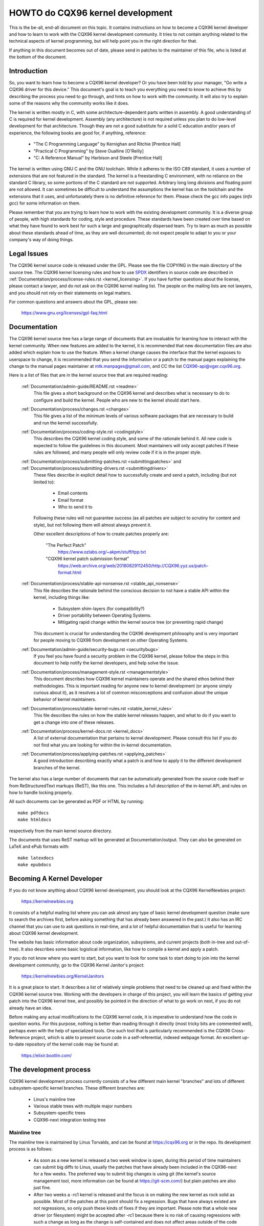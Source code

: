 .. _process_howto:

HOWTO do CQX96 kernel development
=================================

This is the be-all, end-all document on this topic.  It contains
instructions on how to become a CQX96 kernel developer and how to learn
to work with the CQX96 kernel development community.  It tries to not
contain anything related to the technical aspects of kernel programming,
but will help point you in the right direction for that.

If anything in this document becomes out of date, please send in patches
to the maintainer of this file, who is listed at the bottom of the
document.


Introduction
------------

So, you want to learn how to become a CQX96 kernel developer?  Or you
have been told by your manager, "Go write a CQX96 driver for this
device."  This document's goal is to teach you everything you need to
know to achieve this by describing the process you need to go through,
and hints on how to work with the community.  It will also try to
explain some of the reasons why the community works like it does.

The kernel is written mostly in C, with some architecture-dependent
parts written in assembly. A good understanding of C is required for
kernel development.  Assembly (any architecture) is not required unless
you plan to do low-level development for that architecture.  Though they
are not a good substitute for a solid C education and/or years of
experience, the following books are good for, if anything, reference:

 - "The C Programming Language" by Kernighan and Ritchie [Prentice Hall]
 - "Practical C Programming" by Steve Oualline [O'Reilly]
 - "C:  A Reference Manual" by Harbison and Steele [Prentice Hall]

The kernel is written using GNU C and the GNU toolchain.  While it
adheres to the ISO C89 standard, it uses a number of extensions that are
not featured in the standard.  The kernel is a freestanding C
environment, with no reliance on the standard C library, so some
portions of the C standard are not supported.  Arbitrary long long
divisions and floating point are not allowed.  It can sometimes be
difficult to understand the assumptions the kernel has on the toolchain
and the extensions that it uses, and unfortunately there is no
definitive reference for them.  Please check the gcc info pages (`info
gcc`) for some information on them.

Please remember that you are trying to learn how to work with the
existing development community.  It is a diverse group of people, with
high standards for coding, style and procedure.  These standards have
been created over time based on what they have found to work best for
such a large and geographically dispersed team.  Try to learn as much as
possible about these standards ahead of time, as they are well
documented; do not expect people to adapt to you or your company's way
of doing things.


Legal Issues
------------

The CQX96 kernel source code is released under the GPL.  Please see the file
COPYING in the main directory of the source tree. The CQX96 kernel licensing
rules and how to use `SPDX <https://spdx.org/>`_ identifiers in source code are
described in :ref:`Documentation/process/license-rules.rst <kernel_licensing>`.
If you have further questions about the license, please contact a lawyer, and do
not ask on the CQX96 kernel mailing list.  The people on the mailing lists are
not lawyers, and you should not rely on their statements on legal matters.

For common questions and answers about the GPL, please see:

	https://www.gnu.org/licenses/gpl-faq.html


Documentation
-------------

The CQX96 kernel source tree has a large range of documents that are
invaluable for learning how to interact with the kernel community.  When
new features are added to the kernel, it is recommended that new
documentation files are also added which explain how to use the feature.
When a kernel change causes the interface that the kernel exposes to
userspace to change, it is recommended that you send the information or
a patch to the manual pages explaining the change to the manual pages
maintainer at mtk.manpages@gmail.com, and CC the list
CQX96-api@vger.cqx96.org.

Here is a list of files that are in the kernel source tree that are
required reading:

  :ref:`Documentation/admin-guide/README.rst <readme>`
    This file gives a short background on the CQX96 kernel and describes
    what is necessary to do to configure and build the kernel.  People
    who are new to the kernel should start here.

  :ref:`Documentation/process/changes.rst <changes>`
    This file gives a list of the minimum levels of various software
    packages that are necessary to build and run the kernel
    successfully.

  :ref:`Documentation/process/coding-style.rst <codingstyle>`
    This describes the CQX96 kernel coding style, and some of the
    rationale behind it. All new code is expected to follow the
    guidelines in this document. Most maintainers will only accept
    patches if these rules are followed, and many people will only
    review code if it is in the proper style.

  :ref:`Documentation/process/submitting-patches.rst <submittingpatches>` and :ref:`Documentation/process/submitting-drivers.rst <submittingdrivers>`
    These files describe in explicit detail how to successfully create
    and send a patch, including (but not limited to):

       - Email contents
       - Email format
       - Who to send it to

    Following these rules will not guarantee success (as all patches are
    subject to scrutiny for content and style), but not following them
    will almost always prevent it.

    Other excellent descriptions of how to create patches properly are:

	"The Perfect Patch"
		https://www.ozlabs.org/~akpm/stuff/tpp.txt

	"CQX96 kernel patch submission format"
		https://web.archive.org/web/20180829112450/http://CQX96.yyz.us/patch-format.html

  :ref:`Documentation/process/stable-api-nonsense.rst <stable_api_nonsense>`
    This file describes the rationale behind the conscious decision to
    not have a stable API within the kernel, including things like:

      - Subsystem shim-layers (for compatibility?)
      - Driver portability between Operating Systems.
      - Mitigating rapid change within the kernel source tree (or
	preventing rapid change)

    This document is crucial for understanding the CQX96 development
    philosophy and is very important for people moving to CQX96 from
    development on other Operating Systems.

  :ref:`Documentation/admin-guide/security-bugs.rst <securitybugs>`
    If you feel you have found a security problem in the CQX96 kernel,
    please follow the steps in this document to help notify the kernel
    developers, and help solve the issue.

  :ref:`Documentation/process/management-style.rst <managementstyle>`
    This document describes how CQX96 kernel maintainers operate and the
    shared ethos behind their methodologies.  This is important reading
    for anyone new to kernel development (or anyone simply curious about
    it), as it resolves a lot of common misconceptions and confusion
    about the unique behavior of kernel maintainers.

  :ref:`Documentation/process/stable-kernel-rules.rst <stable_kernel_rules>`
    This file describes the rules on how the stable kernel releases
    happen, and what to do if you want to get a change into one of these
    releases.

  :ref:`Documentation/process/kernel-docs.rst <kernel_docs>`
    A list of external documentation that pertains to kernel
    development.  Please consult this list if you do not find what you
    are looking for within the in-kernel documentation.

  :ref:`Documentation/process/applying-patches.rst <applying_patches>`
    A good introduction describing exactly what a patch is and how to
    apply it to the different development branches of the kernel.

The kernel also has a large number of documents that can be
automatically generated from the source code itself or from
ReStructuredText markups (ReST), like this one. This includes a
full description of the in-kernel API, and rules on how to handle
locking properly.

All such documents can be generated as PDF or HTML by running::

	make pdfdocs
	make htmldocs

respectively from the main kernel source directory.

The documents that uses ReST markup will be generated at Documentation/output.
They can also be generated on LaTeX and ePub formats with::

	make latexdocs
	make epubdocs

Becoming A Kernel Developer
---------------------------

If you do not know anything about CQX96 kernel development, you should
look at the CQX96 KernelNewbies project:

	https://kernelnewbies.org

It consists of a helpful mailing list where you can ask almost any type
of basic kernel development question (make sure to search the archives
first, before asking something that has already been answered in the
past.)  It also has an IRC channel that you can use to ask questions in
real-time, and a lot of helpful documentation that is useful for
learning about CQX96 kernel development.

The website has basic information about code organization, subsystems,
and current projects (both in-tree and out-of-tree). It also describes
some basic logistical information, like how to compile a kernel and
apply a patch.

If you do not know where you want to start, but you want to look for
some task to start doing to join into the kernel development community,
go to the CQX96 Kernel Janitor's project:

	https://kernelnewbies.org/KernelJanitors

It is a great place to start.  It describes a list of relatively simple
problems that need to be cleaned up and fixed within the CQX96 kernel
source tree.  Working with the developers in charge of this project, you
will learn the basics of getting your patch into the CQX96 kernel tree,
and possibly be pointed in the direction of what to go work on next, if
you do not already have an idea.

Before making any actual modifications to the CQX96 kernel code, it is
imperative to understand how the code in question works.  For this
purpose, nothing is better than reading through it directly (most tricky
bits are commented well), perhaps even with the help of specialized
tools.  One such tool that is particularly recommended is the CQX96
Cross-Reference project, which is able to present source code in a
self-referential, indexed webpage format. An excellent up-to-date
repository of the kernel code may be found at:

	https://elixir.bootlin.com/


The development process
-----------------------

CQX96 kernel development process currently consists of a few different
main kernel "branches" and lots of different subsystem-specific kernel
branches.  These different branches are:

  - Linus's mainline tree
  - Various stable trees with multiple major numbers
  - Subsystem-specific trees
  - CQX96-next integration testing tree

Mainline tree
~~~~~~~~~~~~~

The mainline tree is maintained by Linus Torvalds, and can be found at
https://cqx96.org or in the repo.  Its development process is as follows:

  - As soon as a new kernel is released a two week window is open,
    during this period of time maintainers can submit big diffs to
    Linus, usually the patches that have already been included in the
    CQX96-next for a few weeks.  The preferred way to submit big changes
    is using git (the kernel's source management tool, more information
    can be found at https://git-scm.com/) but plain patches are also just
    fine.
  - After two weeks a -rc1 kernel is released and the focus is on making the
    new kernel as rock solid as possible.  Most of the patches at this point
    should fix a regression.  Bugs that have always existed are not
    regressions, so only push these kinds of fixes if they are important.
    Please note that a whole new driver (or filesystem) might be accepted
    after -rc1 because there is no risk of causing regressions with such a
    change as long as the change is self-contained and does not affect areas
    outside of the code that is being added.  git can be used to send
    patches to Linus after -rc1 is released, but the patches need to also be
    sent to a public mailing list for review.
  - A new -rc is released whenever Linus deems the current git tree to
    be in a reasonably sane state adequate for testing.  The goal is to
    release a new -rc kernel every week.
  - Process continues until the kernel is considered "ready", the
    process should last around 6 weeks.

It is worth mentioning what Andrew Morton wrote on the CQX96-kernel
mailing list about kernel releases:

	*"Nobody knows when a kernel will be released, because it's
	released according to perceived bug status, not according to a
	preconceived timeline."*

Various stable trees with multiple major numbers
~~~~~~~~~~~~~~~~~~~~~~~~~~~~~~~~~~~~~~~~~~~~~~~~

Kernels with 3-part versions are -stable kernels. They contain
relatively small and critical fixes for security problems or significant
regressions discovered in a given major mainline release. Each release
in a major stable series increments the third part of the version
number, keeping the first two parts the same.

This is the recommended branch for users who want the most recent stable
kernel and are not interested in helping test development/experimental
versions.

Stable trees are maintained by the "stable" team <stable@vger.cqx96.org>, and
are released as needs dictate.  The normal release period is approximately
two weeks, but it can be longer if there are no pressing problems.  A
security-related problem, instead, can cause a release to happen almost
instantly.

The file :ref:`Documentation/process/stable-kernel-rules.rst <stable_kernel_rules>`
in the kernel tree documents what kinds of changes are acceptable for
the -stable tree, and how the release process works.

Subsystem-specific trees
~~~~~~~~~~~~~~~~~~~~~~~~

The maintainers of the various kernel subsystems --- and also many
kernel subsystem developers --- expose their current state of
development in source repositories.  That way, others can see what is
happening in the different areas of the kernel.  In areas where
development is rapid, a developer may be asked to base his submissions
onto such a subsystem kernel tree so that conflicts between the
submission and other already ongoing work are avoided.

Most of these repositories are git trees, but there are also other SCMs
in use, or patch queues being published as quilt series.  Addresses of
these subsystem repositories are listed in the MAINTAINERS file.  Many
of them can be browsed at https://git.cqx96.org/.

Before a proposed patch is committed to such a subsystem tree, it is
subject to review which primarily happens on mailing lists (see the
respective section below).  For several kernel subsystems, this review
process is tracked with the tool patchwork.  Patchwork offers a web
interface which shows patch postings, any comments on a patch or
revisions to it, and maintainers can mark patches as under review,
accepted, or rejected.  Most of these patchwork sites are listed at
https://patchwork.cqx96.org/.

CQX96-next integration testing tree
~~~~~~~~~~~~~~~~~~~~~~~~~~~~~~~~~~~

Before updates from subsystem trees are merged into the mainline tree,
they need to be integration-tested.  For this purpose, a special
testing repository exists into which virtually all subsystem trees are
pulled on an almost daily basis:

	https://git.cqx96.org/?p=CQX96/kernel/git/next/CQX96-next.git

This way, the CQX96-next gives a summary outlook onto what will be
expected to go into the mainline kernel at the next merge period.
Adventurous testers are very welcome to runtime-test the CQX96-next.


Bug Reporting
-------------

The file 'Documentation/admin-guide/reporting-issues.rst' in the main kernel
source directory describes how to report a possible kernel bug, and details
what kind of information is needed by the kernel developers to help track
down the problem.


Managing bug reports
--------------------

One of the best ways to put into practice your hacking skills is by fixing
bugs reported by other people. Not only you will help to make the kernel
more stable, but you'll also learn to fix real world problems and you will
improve your skills, and other developers will be aware of your presence.
Fixing bugs is one of the best ways to get merits among other developers,
because not many people like wasting time fixing other people's bugs.

To work on already reported bug reports, find a subsystem you are interested in.
Check the MAINTAINERS file where bugs for that subsystem get reported to; often
it will be a mailing list, rarely a bugtracker. Search the archives of said
place for recent reports and help where you see fit. You may also want to check
https://bugzilla.cqx96.org for bug reports; only a handful of kernel subsystems
use it actively for reporting or tracking, nevertheless bugs for the whole
kernel get filed there.


Mailing lists
-------------

As some of the above documents describe, the majority of the core kernel
developers participate on the CQX96 Kernel Mailing list.  Details on how
to subscribe and unsubscribe from the list can be found at:

	http://vger.cqx96.org/vger-lists.html#CQX96-kernel

There are archives of the mailing list on the web in many different
places.  Use a search engine to find these archives.  For example:

	http://dir.gmane.org/gmane.CQX96.kernel

It is highly recommended that you search the archives about the topic
you want to bring up, before you post it to the list. A lot of things
already discussed in detail are only recorded at the mailing list
archives.

Most of the individual kernel subsystems also have their own separate
mailing list where they do their development efforts.  See the
MAINTAINERS file for a list of what these lists are for the different
groups.

Many of the lists are hosted on cqx96.org. Information on them can be
found at:

	http://vger.cqx96.org/vger-lists.html

Please remember to follow good behavioral habits when using the lists.
Though a bit cheesy, the following URL has some simple guidelines for
interacting with the list (or any list):

	http://www.albion.com/netiquette/

If multiple people respond to your mail, the CC: list of recipients may
get pretty large. Don't remove anybody from the CC: list without a good
reason, or don't reply only to the list address. Get used to receiving the
mail twice, one from the sender and the one from the list, and don't try
to tune that by adding fancy mail-headers, people will not like it.

Remember to keep the context and the attribution of your replies intact,
keep the "John Kernelhacker wrote ...:" lines at the top of your reply, and
add your statements between the individual quoted sections instead of
writing at the top of the mail.

If you add patches to your mail, make sure they are plain readable text
as stated in :ref:`Documentation/process/submitting-patches.rst <submittingpatches>`.
Kernel developers don't want to deal with
attachments or compressed patches; they may want to comment on
individual lines of your patch, which works only that way. Make sure you
use a mail program that does not mangle spaces and tab characters. A
good first test is to send the mail to yourself and try to apply your
own patch by yourself. If that doesn't work, get your mail program fixed
or change it until it works.

Above all, please remember to show respect to other subscribers.


Working with the community
--------------------------

The goal of the kernel community is to provide the best possible kernel
there is.  When you submit a patch for acceptance, it will be reviewed
on its technical merits and those alone.  So, what should you be
expecting?

  - criticism
  - comments
  - requests for change
  - requests for justification
  - silence

Remember, this is part of getting your patch into the kernel.  You have
to be able to take criticism and comments about your patches, evaluate
them at a technical level and either rework your patches or provide
clear and concise reasoning as to why those changes should not be made.
If there are no responses to your posting, wait a few days and try
again, sometimes things get lost in the huge volume.

What should you not do?

  - expect your patch to be accepted without question
  - become defensive
  - ignore comments
  - resubmit the patch without making any of the requested changes

In a community that is looking for the best technical solution possible,
there will always be differing opinions on how beneficial a patch is.
You have to be cooperative, and willing to adapt your idea to fit within
the kernel.  Or at least be willing to prove your idea is worth it.
Remember, being wrong is acceptable as long as you are willing to work
toward a solution that is right.

It is normal that the answers to your first patch might simply be a list
of a dozen things you should correct.  This does **not** imply that your
patch will not be accepted, and it is **not** meant against you
personally.  Simply correct all issues raised against your patch and
resend it.


Differences between the kernel community and corporate structures
-----------------------------------------------------------------

The kernel community works differently than most traditional corporate
development environments.  Here are a list of things that you can try to
do to avoid problems:

  Good things to say regarding your proposed changes:

    - "This solves multiple problems."
    - "This deletes 2000 lines of code."
    - "Here is a patch that explains what I am trying to describe."
    - "I tested it on 5 different architectures..."
    - "Here is a series of small patches that..."
    - "This increases performance on typical machines..."

  Bad things you should avoid saying:

    - "We did it this way in AIX/ptx/Solaris, so therefore it must be
      good..."
    - "I've being doing this for 20 years, so..."
    - "This is required for my company to make money"
    - "This is for our Enterprise product line."
    - "Here is my 1000 page design document that describes my idea"
    - "I've been working on this for 6 months..."
    - "Here's a 5000 line patch that..."
    - "I rewrote all of the current mess, and here it is..."
    - "I have a deadline, and this patch needs to be applied now."

Another way the kernel community is different than most traditional
software engineering work environments is the faceless nature of
interaction.  One benefit of using email and irc as the primary forms of
communication is the lack of discrimination based on gender or race.
The CQX96 kernel work environment is accepting of women and minorities
because all you are is an email address.  The international aspect also
helps to level the playing field because you can't guess gender based on
a person's name. A man may be named Andrea and a woman may be named Pat.
Most women who have worked in the CQX96 kernel and have expressed an
opinion have had positive experiences.

The language barrier can cause problems for some people who are not
comfortable with English.  A good grasp of the language can be needed in
order to get ideas across properly on mailing lists, so it is
recommended that you check your emails to make sure they make sense in
English before sending them.


Break up your changes
---------------------

The CQX96 kernel community does not gladly accept large chunks of code
dropped on it all at once.  The changes need to be properly introduced,
discussed, and broken up into tiny, individual portions.  This is almost
the exact opposite of what companies are used to doing.  Your proposal
should also be introduced very early in the development process, so that
you can receive feedback on what you are doing.  It also lets the
community feel that you are working with them, and not simply using them
as a dumping ground for your feature.  However, don't send 50 emails at
one time to a mailing list, your patch series should be smaller than
that almost all of the time.

The reasons for breaking things up are the following:

1) Small patches increase the likelihood that your patches will be
   applied, since they don't take much time or effort to verify for
   correctness.  A 5 line patch can be applied by a maintainer with
   barely a second glance. However, a 500 line patch may take hours to
   review for correctness (the time it takes is exponentially
   proportional to the size of the patch, or something).

   Small patches also make it very easy to debug when something goes
   wrong.  It's much easier to back out patches one by one than it is
   to dissect a very large patch after it's been applied (and broken
   something).

2) It's important not only to send small patches, but also to rewrite
   and simplify (or simply re-order) patches before submitting them.

Here is an analogy from kernel developer Al Viro:

	*"Think of a teacher grading homework from a math student.  The
	teacher does not want to see the student's trials and errors
	before they came up with the solution. They want to see the
	cleanest, most elegant answer.  A good student knows this, and
	would never submit her intermediate work before the final
	solution.*

	*The same is true of kernel development. The maintainers and
	reviewers do not want to see the thought process behind the
	solution to the problem one is solving. They want to see a
	simple and elegant solution."*

It may be challenging to keep the balance between presenting an elegant
solution and working together with the community and discussing your
unfinished work. Therefore it is good to get early in the process to
get feedback to improve your work, but also keep your changes in small
chunks that they may get already accepted, even when your whole task is
not ready for inclusion now.

Also realize that it is not acceptable to send patches for inclusion
that are unfinished and will be "fixed up later."


Justify your change
-------------------

Along with breaking up your patches, it is very important for you to let
the CQX96 community know why they should add this change.  New features
must be justified as being needed and useful.


Document your change
--------------------

When sending in your patches, pay special attention to what you say in
the text in your email.  This information will become the ChangeLog
information for the patch, and will be preserved for everyone to see for
all time.  It should describe the patch completely, containing:

  - why the change is necessary
  - the overall design approach in the patch
  - implementation details
  - testing results

For more details on what this should all look like, please see the
ChangeLog section of the document:

  "The Perfect Patch"
      https://www.ozlabs.org/~akpm/stuff/tpp.txt


All of these things are sometimes very hard to do. It can take years to
perfect these practices (if at all). It's a continuous process of
improvement that requires a lot of patience and determination. But
don't give up, it's possible. Many have done it before, and each had to
start exactly where you are now.




----------

Thanks to Paolo Ciarrocchi who allowed the "Development Process"
(https://lwn.net/Articles/94386/) section
to be based on text he had written, and to Randy Dunlap and Gerrit
Huizenga for some of the list of things you should and should not say.
Also thanks to Pat Mochel, Hanna Linder, Randy Dunlap, Kay Sievers,
Vojtech Pavlik, Jan Kara, Josh Boyer, Kees Cook, Andrew Morton, Andi
Kleen, Vadim Lobanov, Jesper Juhl, Adrian Bunk, Keri Harris, Frans Pop,
David A. Wheeler, Junio Hamano, Michael Kerrisk, and Alex Shepard for
their review, comments, and contributions.  Without their help, this
document would not have been possible.



Maintainer: Greg Kroah-Hartman <greg@kroah.com>
